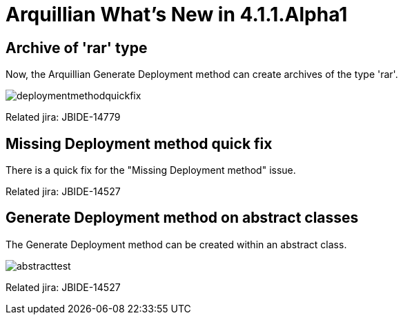 = Arquillian What's New in 4.1.1.Alpha1
:page-layout: whatsnew
:page-feature_id: arquillian
:page-feature_version: 4.1.1.Alpha1
:page-jbt_core_version: 4.1.1.Alpha1

== Archive of 'rar' type 	

Now, the Arquillian Generate Deployment method can create archives of the type 'rar'.

image::images/deploymentmethodquickfix.png[]

Related jira: JBIDE-14779

== Missing Deployment method quick fix 	

There is a quick fix for the "Missing Deployment method" issue.

Related jira: JBIDE-14527

== Generate Deployment method on abstract classes 	

The Generate Deployment method can be created within an abstract class.

image::images/abstracttest.png[]

Related jira: JBIDE-14527
